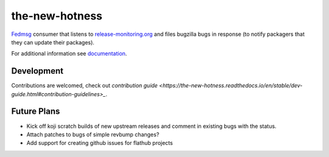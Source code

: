the-new-hotness
---------------

`Fedmsg <http://fedmsg.com>`_ consumer that listens to `release-monitoring.org
<http://release-monitoring.org>`_ and files bugzilla bugs in response (to
notify packagers that they can update their packages).

For additional information see `documentation <https://the-new-hotness.readthedocs.io/en/stable/>`_.

Development
^^^^^^^^^^^

Contributions are welcomed, check out `contribution guide <https://the-new-hotness.readthedocs.io/en/stable/dev-guide.html#contribution-guidelines>_`.

Future Plans
^^^^^^^^^^^^

- Kick off koji scratch builds of new upstream releases and comment in existing
  bugs with the status.
- Attach patches to bugs of simple revbump changes?
- Add support for creating github issues for flathub projects
